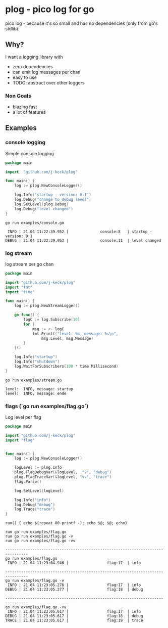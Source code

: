 * plog - pico log for go

pico log - because it's so small and has no dependencies (only from go's stdlib).

** Why?

I want a logging library with

  - zero dependencies
  - can emit log messages per chan
  - easy to use
  - TODO: abstract over other loggers

*** Non Goals

  - blazing fast
  - a lot of features

** Examples

*** console logging

Simple console logging

 #+BEGIN_SRC go :tangle examples/console.go
   package main

   import  "github.com/j-keck/plog"

   func main() {
       log := plog.NewConsoleLogger()

       log.Info("startup - version: 0.1")
       log.Debug("change to debug level")
       log.SetLevel(plog.Debug)
       log.Debug("level changed")
   }
 #+END_SRC

#+BEGIN_SRC shell :results output :exports both
go run examples/console.go
#+END_SRC

#+RESULTS:
:  INFO | 21.04 11:22:39.952 |              console:8   | startup - version: 0.1
: DEBUG | 21.04 11:22:39.953 |              console:11  | level changed


*** log stream

log stream per go chan

#+BEGIN_SRC go :tangle examples/stream.go
  package main

  import "github.com/j-keck/plog"
  import "fmt"
  import "time"

  func main() {
      log := plog.NewStreamLogger()

      go func() {
          logC := log.Subscribe(10)
          for {
              msg := <- logC
              fmt.Printf("level: %s, message: %s\n",
                  msg.Level, msg.Message)
          }
      }()

      log.Info("startup")
      log.Info("shutdown")
      log.WaitForSubscribers(100 * time.Millisecond)
  }
#+END_SRC

#+BEGIN_SRC shell :results output :exports both
go run examples/stream.go
#+END_SRC

#+RESULTS:
: level:  INFO, message: startup
: level:  INFO, message: ende

*** flags (`go run examples/flag.go`)

Log level per flag

#+BEGIN_SRC go :tangle examples/flag.go
  package main

  import "github.com/j-keck/plog"
  import "flag"


  func main() {
      log := plog.NewConsoleLogger()

      logLevel := plog.Info
      plog.FlagDebugVar(&logLevel,  "v", "debug")
      plog.FlagTraceVar(&logLevel, "vv", "trace")
      flag.Parse()

      log.SetLevel(logLevel)

      log.Info("info")
      log.Debug("debug")
      log.Trace("trace")
  }
#+END_SRC

#+BEGIN_SRC shell :results output :exports both
run() { echo $(repeat 80 printf -); echo $@; $@; echo}

run go run examples/flag.go
run go run examples/flag.go -v
run go run examples/flag.go -vv
#+END_SRC

#+RESULTS:
#+begin_example
--------------------------------------------------------------------------------
go run examples/flag.go
 INFO | 21.04 11:23:04.946 |                 flag:17  | info

--------------------------------------------------------------------------------
go run examples/flag.go -v
 INFO | 21.04 11:23:05.276 |                 flag:17  | info
DEBUG | 21.04 11:23:05.277 |                 flag:18  | debug

--------------------------------------------------------------------------------
go run examples/flag.go -vv
 INFO | 21.04 11:23:05.617 |                 flag:17  | info
DEBUG | 21.04 11:23:05.617 |                 flag:18  | debug
TRACE | 21.04 11:23:05.617 |                 flag:19  | trace

#+end_example

